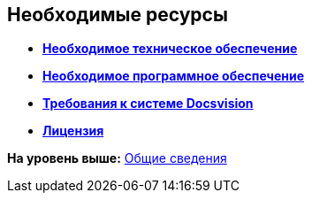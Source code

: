 [[ariaid-title1]]
== Необходимые ресурсы

* *xref:../pages/Required_resources_hardware.adoc[Необходимое техническое обеспечение]* +
* *xref:../pages/Required_resources_software.adoc[Необходимое программное обеспечение]* +
* *xref:../pages/Required_platform.adoc[Требования к системе Docsvision]* +
* *xref:../pages/License.adoc[Лицензия]* +

*На уровень выше:* xref:../pages/General_information.adoc[Общие сведения]
